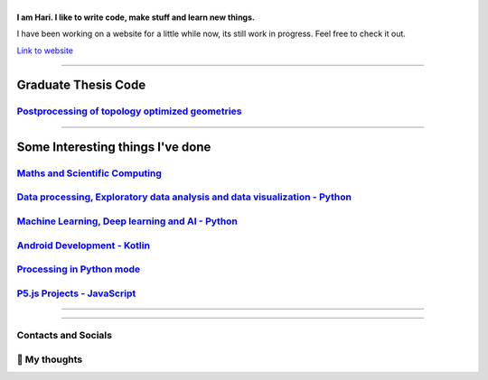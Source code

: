 |Greeting|
==========

.. |Greeting| image:: https://readme-typing-svg.herokuapp.com?lines=Hello+there!
    :alt: Greeting

**I am Hari. I like to write code, make stuff and learn new things.** 

I have been working on a website for a little while now, its still work in progress.
Feel free to check it out. 

`Link to website`_

.. _Link to website: https://vharivinay.github.io

--------------------

Graduate Thesis Code
--------------------
`Postprocessing of topology optimized geometries`_
~~~~~~~~~~~~~~~~~~~~~~~~~~~~~~~~~~~~~~~~~~~~~~~~~~~~~~~~~~~

.. _Postprocessing of topology optimized geometries: https://github.com/vharivinay/postprocessing-topopt

--------------------

Some Interesting things I've done
---------------------------------
`Maths and Scientific Computing`_
~~~~~~~~~~~~~~~~~~~~~~~~~~~~~~~~~

.. _Maths and Scientific Computing: https://github.com/vharivinay/Catalogue/blob/main/python-projects.md

`Data processing, Exploratory data analysis and data visualization - Python`_
~~~~~~~~~~~~~~~~~~~~~~~~~~~~~~~~~~~~~~~~~~~~~~~~~~~~~~~~~~~~~~~~~~~~~~~~~~~~~


.. _Data processing, Exploratory data analysis and data visualization - Python: https://github.com/vharivinay/python-eda-viz

`Machine Learning, Deep learning and AI - Python`_
~~~~~~~~~~~~~~~~~~~~~~~~~~~~~~~~~~~~~~~~~~~~~~~~~~

.. _Machine Learning, Deep learning and AI - Python: https://github.com/vharivinay/Catalogue/blob/main/all-things-ML-DL-AI.md

`Android Development - Kotlin`_
~~~~~~~~~~~~~~~~~~~~~~~~~~~~~~~

.. _Android Development - Kotlin: https://github.com/vharivinay/android-dev-w-kotlin/

`Processing in Python mode`_
~~~~~~~~~~~~~~~~~~~~~~~~~~~~

.. _Processing in Python mode: https://github.com/vharivinay/learning-processing-py-mode

`P5.js Projects - JavaScript`_
~~~~~~~~~~~~~~~~~~~~~~~~~~~~~~

.. _P5.js Projects - JavaScript: https://github.com/vharivinay/Catalogue/blob/main/P5js-projects.md

----------------------

|TopLanguages|

.. .. |Stats| image:: https://github-readme-stats.vercel.app/api?username=vharivinay&show_icons=true&theme=tokyonight&count_private=true/
    :alt: My stats
    
.. |TopLanguages| image:: https://github-readme-stats.vercel.app/api/top-langs/?username=vharivinay&layout=compact&theme=tokyonight&langs_count=7&count_private=true/
    :alt: Top Languages

-----------------------

Contacts and Socials
~~~~~~~~~~~~~~~~~~~~
|GMail| |LinkedIn| |YouTube| |Wordpress| 

.. |GMail| image:: https://img.icons8.com/color/48/000000/gmail-new.png
    :width: 48px
    :target: mailto:vhari.vinay.2924@gmail.com

.. |LinkedIn| image:: https://img.icons8.com/fluency/48/000000/linkedin.png
    :width: 48px
    :target: https://www.linkedin.com/in/vharivinay

.. |YouTube| image:: https://img.icons8.com/color/48/000000/youtube-play.png
    :width: 48px
    :target: https://www.youtube.com/channel/UCICL35fS_pE1Z_RKKspeXQw

.. |Wordpress| image:: https://img.icons8.com/fluency/48/000000/wordpress.png
    :width: 48px
    :target: https://naturalfreakuency.wordpress.com

.. .. |Instagram| image:: https://img.icons8.com/fluency/48/000000/instagram-new.png
    :width: 48px
    :target: https://www.instagram.com/stranger_quark



📕 My thoughts
~~~~~~~~~~~~~~

.. BLOG-POST-LIST:START>

.. BLOG-POST-LIST:END>


..
    .. _`W`: https://naturalfreakuency.wordpress.com
    .. _`I`: https://www.instagram.com/stranger_quark
    .. _`Y`: https://www.youtube.com/channel/UCICL35fS_pE1Z_RKKspeXQw
    .. _`L`: https://www.linkedin.com/in/vharivinay
    .. _`G`: mailto:vhari.vinay.2924@gmail.com
..
